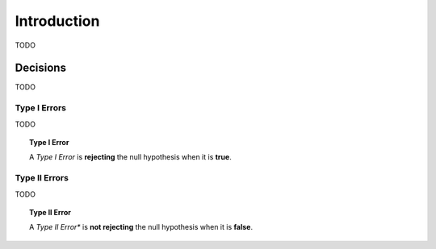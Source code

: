 ============
Introduction
============

TODO

Decisions
=========

TODO

Type I Errors
-------------

TODO

.. topic:: Type I Error

	A *Type I Error* is **rejecting** the null hypothesis when it is **true**. 
	
Type II Errors
--------------

TODO

.. topic:: Type II Error

	A *Type II Error** is **not rejecting** the null hypothesis when it is **false**.
